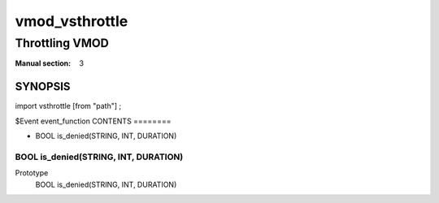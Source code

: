 ..
.. NB:  This file is machine generated, DO NOT EDIT!
..
.. Edit vmod.vcc and run make instead
..

===============
vmod_vsthrottle
===============

---------------
Throttling VMOD
---------------

:Manual section: 3

SYNOPSIS
========

import vsthrottle [from "path"] ;

$Event event_function
CONTENTS
========

* BOOL is_denied(STRING, INT, DURATION)

.. _func_is_denied:

BOOL is_denied(STRING, INT, DURATION)
-------------------------------------

Prototype
	BOOL is_denied(STRING, INT, DURATION)
